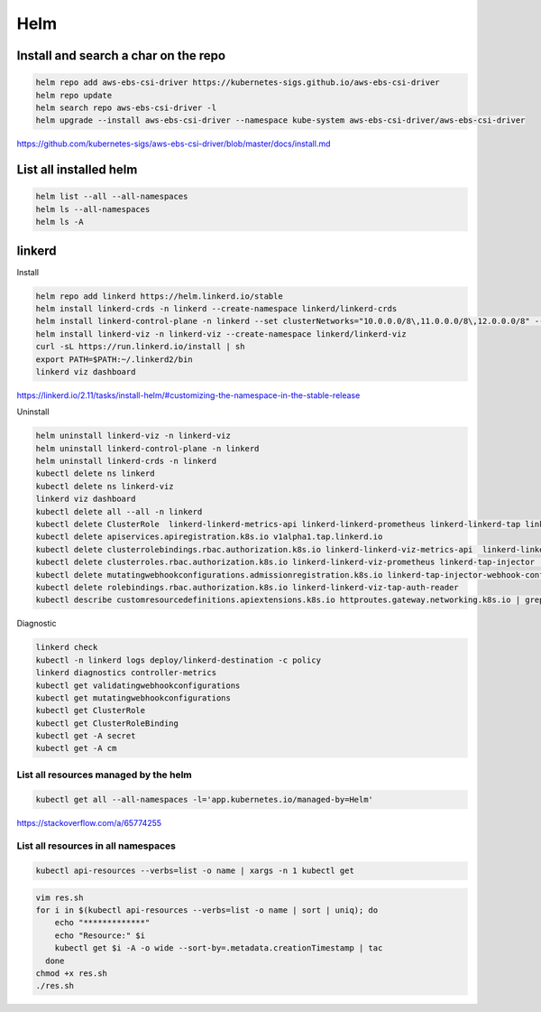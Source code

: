 Helm
====


Install and search a char on the repo
-------------------------------------

.. code-block:: bash

    helm repo add aws-ebs-csi-driver https://kubernetes-sigs.github.io/aws-ebs-csi-driver
    helm repo update
    helm search repo aws-ebs-csi-driver -l
    helm upgrade --install aws-ebs-csi-driver --namespace kube-system aws-ebs-csi-driver/aws-ebs-csi-driver

https://github.com/kubernetes-sigs/aws-ebs-csi-driver/blob/master/docs/install.md


List all installed helm
-----------------------

.. code-block:: bash

    helm list --all --all-namespaces
    helm ls --all-namespaces
    helm ls -A


linkerd
-------


Install

.. code-block:: bash

    helm repo add linkerd https://helm.linkerd.io/stable
    helm install linkerd-crds -n linkerd --create-namespace linkerd/linkerd-crds
    helm install linkerd-control-plane -n linkerd --set clusterNetworks="10.0.0.0/8\,11.0.0.0/8\,12.0.0.0/8" --set-file identityTrustAnchorsPEM=ca.crt --set-file identity.issuer.tls.crtPEM=issuer.crt --set-file identity.issuer.tls.keyPEM=issuer.key linkerd/linkerd-control-plane
    helm install linkerd-viz -n linkerd-viz --create-namespace linkerd/linkerd-viz
    curl -sL https://run.linkerd.io/install | sh
    export PATH=$PATH:~/.linkerd2/bin
    linkerd viz dashboard

https://linkerd.io/2.11/tasks/install-helm/#customizing-the-namespace-in-the-stable-release

Uninstall

.. code-block:: bash

    helm uninstall linkerd-viz -n linkerd-viz
    helm uninstall linkerd-control-plane -n linkerd
    helm uninstall linkerd-crds -n linkerd
    kubectl delete ns linkerd
    kubectl delete ns linkerd-viz
    linkerd viz dashboard
    kubectl delete all --all -n linkerd
    kubectl delete ClusterRole  linkerd-linkerd-metrics-api linkerd-linkerd-prometheus linkerd-linkerd-tap linkerd-linkerd-tap-admin linkerd-linkerd-web-api linkerd-linkerd-web-check linkerd-tap-injector
    kubectl delete apiservices.apiregistration.k8s.io v1alpha1.tap.linkerd.io
    kubectl delete clusterrolebindings.rbac.authorization.k8s.io linkerd-linkerd-viz-metrics-api  linkerd-linkerd-viz-tap-auth-delegator  linkerd-linkerd-viz-prometheus  linkerd-tap-injector  linkerd-linkerd-viz-web-check    linkerd-linkerd-viz-web-api  linkerd-linkerd-viz-web-admin   linkerd-linkerd-viz-tap
    kubectl delete clusterroles.rbac.authorization.k8s.io linkerd-linkerd-viz-prometheus linkerd-tap-injector  linkerd-linkerd-viz-web-check  linkerd-linkerd-viz-web-api  linkerd-linkerd-viz-tap-admin  linkerd-linkerd-viz-tap  linkerd-linkerd-viz-metrics-api
    kubectl delete mutatingwebhookconfigurations.admissionregistration.k8s.io linkerd-tap-injector-webhook-config
    kubectl delete rolebindings.rbac.authorization.k8s.io linkerd-linkerd-viz-tap-auth-reader
    kubectl describe customresourcedefinitions.apiextensions.k8s.io httproutes.gateway.networking.k8s.io | grep -i linkerd


Diagnostic

.. code-block:: bash

    linkerd check
    kubectl -n linkerd logs deploy/linkerd-destination -c policy
    linkerd diagnostics controller-metrics
    kubectl get validatingwebhookconfigurations
    kubectl get mutatingwebhookconfigurations
    kubectl get ClusterRole
    kubectl get ClusterRoleBinding
    kubectl get -A secret
    kubectl get -A cm


List all resources managed by the helm
**************************************

.. code-block:: bash

    kubectl get all --all-namespaces -l='app.kubernetes.io/managed-by=Helm'

https://stackoverflow.com/a/65774255

List all resources in all namespaces
**************************************

.. code-block:: bash

    kubectl api-resources --verbs=list -o name | xargs -n 1 kubectl get

.. code-block:: bash

    vim res.sh
    for i in $(kubectl api-resources --verbs=list -o name | sort | uniq); do
        echo "*************"
        echo "Resource:" $i
        kubectl get $i -A -o wide --sort-by=.metadata.creationTimestamp | tac
      done
    chmod +x res.sh
    ./res.sh
